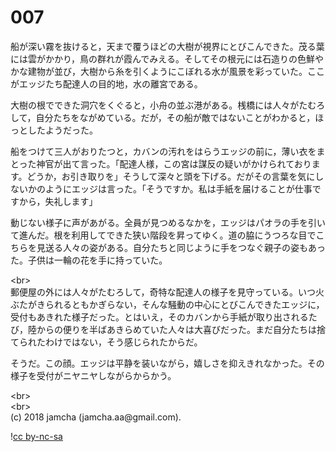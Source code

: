 #+OPTIONS: toc:nil
#+OPTIONS: \n:t

* 007

  船が深い霧を抜けると，天まで覆うほどの大樹が視界にとびこんできた。茂る葉には雲がかかり，鳥の群れが霞んでみえる。そしてその根元には石造りの色鮮やかな建物が並び，大樹から糸を引くようにこぼれる水が風景を彩っていた。ここがエッジたち配達人の目的地，水の離宮である。

  大樹の根でできた洞穴をくぐると，小舟の並ぶ港がある。桟橋には人々がたむろして，自分たちをながめている。だが，その船が敵ではないことがわかると，ほっとしたようだった。

  船をつけて三人がおりたつと，カバンの汚れをはらうエッジの前に，薄い衣をまとった神官が出て言った。「配達人様，この宮は謀反の疑いがかけられております。どうか，お引き取りを」そうして深々と頭を下げる。だがその言葉を気にしないかのようにエッジは言った。「そうですか。私は手紙を届けることが仕事ですから，失礼します」

  動じない様子に声があがる。全員が見つめるなかを，エッジはパオラの手を引いて進んだ。根を利用してできた狭い階段を昇ってゆく。道の脇にうつろな目でこちらを見送る人々の姿がある。自分たちと同じように手をつなぐ親子の姿もあった。子供は一輪の花を手に持っていた。

  <br>
  郵便屋の外には人々がたむろして，奇特な配達人の様子を見守っている。いつ火ぶたがきられるともかぎらない，そんな騒動の中心にとびこんできたエッジに，受付もあきれた様子だった。とはいえ，そのカバンから手紙が取り出されるたび，陸からの便りを半ばあきらめていた人々は大喜びだった。まだ自分たちは捨てられたわけではない，そう感じられたからだ。

  そうだ。この顔。エッジは平静を装いながら，嬉しさを抑えきれなかった。その様子を受付がニヤニヤしながらからかう。

  <br>
  <br>
  (c) 2018 jamcha (jamcha.aa@gmail.com).

  ![[http://i.creativecommons.org/l/by-nc-sa/4.0/88x31.png][cc by-nc-sa]]
